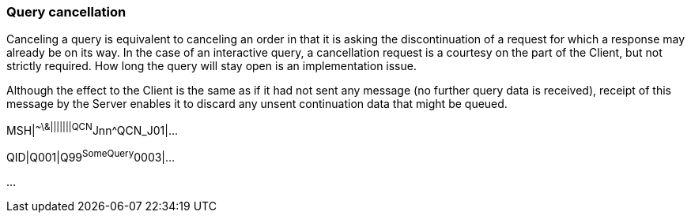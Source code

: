 === Query cancellation
[v291_section="5.6.2"]

Canceling a query is equivalent to canceling an order in that it is asking the discontinuation of a request for which a response may already be on its way. In the case of an interactive query, a cancellation request is a courtesy on the part of the Client, but not strictly required. How long the query will stay open is an implementation issue.

Although the effect to the Client is the same as if it had not sent any message (no further query data is received), receipt of this message by the Server enables it to discard any unsent continuation data that might be queued.

[er7]
MSH|^~\&|||||||QCN^Jnn^QCN_J01|...
[er7]
QID|Q001|Q99^SomeQuery^0003|...

...

